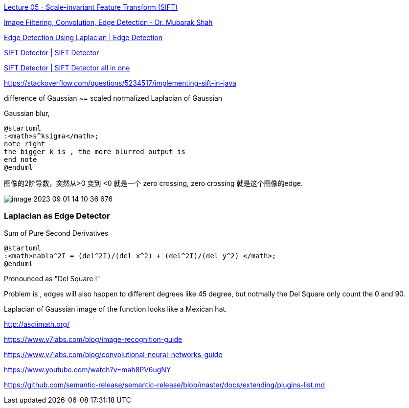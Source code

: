 https://www.youtube.com/watch?v=NPcMS49V5hg[Lecture 05 - Scale-invariant Feature Transform (SIFT)]

https://www.youtube.com/watch?v=Q7aGsfUxXL4[Image Filtering, Convolution, Edge Detection - Dr. Mubarak Shah]

https://www.youtube.com/watch?v=uNP6ZwQ3r6A[Edge Detection Using Laplacian | Edge Detection]

https://www.youtube.com/watch?v=ram-jbLJjFg[SIFT Detector | SIFT Detector]

https://www.youtube.com/watch?v=ram-jbLJjFg&list=RDCMUCf0WB91t8Ky6AuYcQV0CcLw&start_radio=1&rv=ram-jbLJjFg&t=513[SIFT Detector | SIFT Detector all in one]


https://stackoverflow.com/questions/5234517/implementing-sift-in-java

difference of Gaussian ~= scaled normalized Laplacian of Gaussian

Gaussian blur,
[plantuml]
----
@startuml
:<math>s^ksigma</math>;
note right
the bigger k is , the more blurred output is
end note
@enduml
----


图像的2阶导数，突然从>0 变到 <0 就是一个 zero crossing, zero crossing 就是这个图像的edge.

image::image-2023-09-01-14-10-36-676.png[]

=== Laplacian as Edge Detector

Sum of Pure Second Derivatives


[plantuml]
----
@startuml
:<math>nabla^2I = (del^2I)/(del x^2) + (del^2I)/(del y^2) </math>;
@enduml
----
Pronounced as "Del Square I"

Problem is , edges will also happen to different degrees like 45 degree,
but notmally the Del Square only count the 0 and 90.

Laplacian of Gaussian image of the function looks like a Mexican hat.



http://asciimath.org/

https://www.v7labs.com/blog/image-recognition-guide

https://www.v7labs.com/blog/convolutional-neural-networks-guide

https://www.youtube.com/watch?v=mah8PV6ugNY

https://github.com/semantic-release/semantic-release/blob/master/docs/extending/plugins-list.md